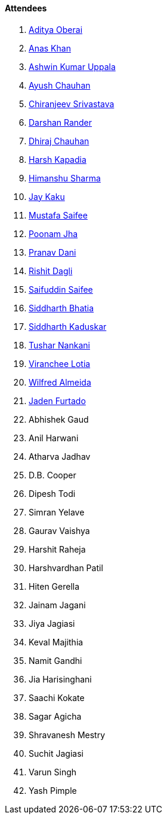 ==== Attendees

. link:https://twitter.com/adityaoberai1[Aditya Oberai^]
. link:https://twitter.com/anaskhan_28[Anas Khan^]
. link:https://twitter.com/ashwinexe[Ashwin Kumar Uppala^]
. link:https://twitter.com/heyayushh[Ayush Chauhan^]
. link:https://twitter.com/chiranjeevVsri[Chiranjeev Srivastava^]
. link:https://twitter.com/SirusTweets[Darshan Rander^]
. link:https://twitter.com/cdhiraj40[Dhiraj Chauhan^]
. link:https://twitter.com/harshgkapadia[Harsh Kapadia^]
. link:https://twitter.com/_SharmaHimanshu[Himanshu Sharma^]
. link:https://twitter.com/kaku_jay[Jay Kaku^]
. link:https://twitter.com/mustafasaifee_[Mustafa Saifee]
. link:https://twitter.com/poonmjha[Poonam Jha^]
. link:https://twitter.com/PranavDani3[Pranav Dani^]
. link:https://twitter.com/rishit_dagli[Rishit Dagli^]
. link:https://twitter.com/SaifSaifee_dev[Saifuddin Saifee^]
. link:https://twitter.com/Darth_Sid512[Siddharth Bhatia^]
. link:https://twitter.com/ambitions2003[Siddharth Kaduskar^]
. link:https://twitter.com/tusharnankanii[Tushar Nankani^]
. link:https://twitter.com/code_magician[Viranchee Lotia^]
. link:https://twitter.com/WilfredAlmeida_[Wilfred Almeida^]
. link:https://twitter.com/furtado_jaden[Jaden Furtado^]
. Abhishek Gaud
. Anil Harwani
. Atharva Jadhav
. D.B. Cooper
. Dipesh Todi
. Simran Yelave
. Gaurav Vaishya
. Harshit Raheja
. Harshvardhan Patil
. Hiten Gerella
. Jainam Jagani
. Jiya Jagiasi
. Keval Majithia
. Namit Gandhi
. Jia Harisinghani
. Saachi Kokate
. Sagar Agicha
. Shravanesh Mestry
. Suchit Jagiasi
. Varun Singh
. Yash Pimple
